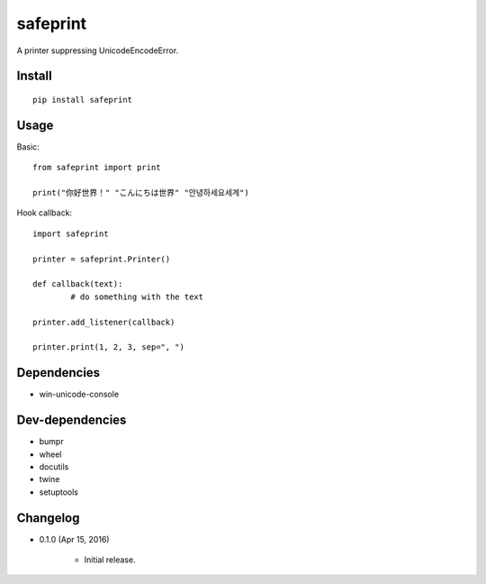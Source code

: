 safeprint
=========

A printer suppressing UnicodeEncodeError.

Install
-------

::

	pip install safeprint


Usage
-----

Basic:

::

	from safeprint import print

	print("你好世界！" "こんにちは世界" "안녕하세요세계")

Hook callback:

::

	import safeprint

	printer = safeprint.Printer()

	def callback(text):
		# do something with the text

	printer.add_listener(callback)

	printer.print(1, 2, 3, sep=", ")


Dependencies
------------

* win-unicode-console

Dev-dependencies
----------------

* bumpr
* wheel
* docutils
* twine
* setuptools

Changelog
---------

* 0.1.0 (Apr 15, 2016)

	- Initial release.


